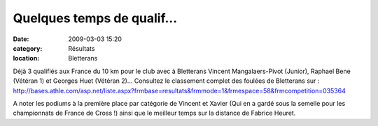 Quelques temps de qualif...
===========================

:date: 2009-03-03 15:20
:category: Résultats
:location: Bletterans

Déjà 3 qualifiés aux France du 10 km pour le club avec à Bletterans Vincent Mangalaers-Pivot (Junior), Raphael Bene (Vétéran 1) et Georges Huet (Vétéran 2)...
Consultez le classement complet des foulées de Bletterans sur : http://bases.athle.com/asp.net/liste.aspx?frmbase=resultats&frmmode=1&frmespace=58&frmcompetition=035364

A noter les podiums à la première place par catégorie de Vincent et Xavier (Qui en a gardé sous la semelle pour les championnats de France de Cross !) ainsi que le meilleur temps sur la distance de Fabrice Heuret. 
